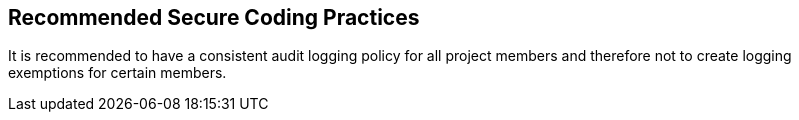 == Recommended Secure Coding Practices

It is recommended to have a consistent audit logging policy for all project members and therefore not to create logging exemptions for certain members.